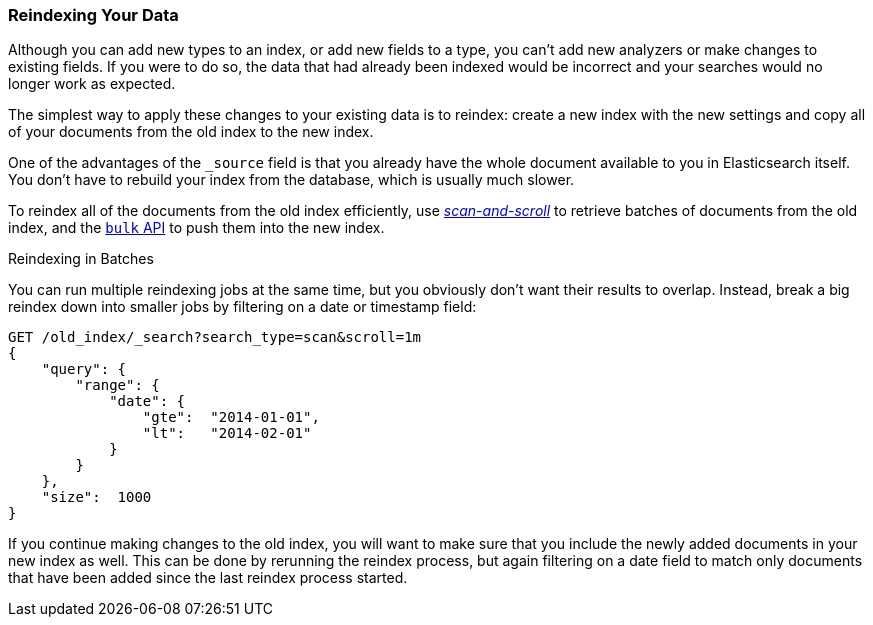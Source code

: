[[reindex]]
=== Reindexing Your Data

Although you can add new types to an index, or add new fields to a type, you
can't add new analyzers or make changes to existing fields.((("reindexing")))((("indexing", "reindexing your data")))  If you were to do
so, the data that had already been indexed would be incorrect and your
searches would no longer work as expected.

The simplest way to apply these changes to your existing data is to
reindex:  create a new index with the new settings and copy all of your
documents from the old index to the new index.

One of the advantages of the `_source` field is that you already have the
whole document available to you in Elasticsearch itself. You don't have to
rebuild your index from the database, which is usually much slower.

To reindex all of the documents from the old index efficiently,  use
<<scan-scroll,_scan-and-scroll_>> to retrieve batches((("scan-and-scroll", "using in reindexing documents"))) of documents from the old index,
and the <<bulk,`bulk` API>> to push them into the new index.

.Reindexing in Batches
****

You can run multiple reindexing jobs at the same time, but you obviously don't
want their results to overlap.  Instead, break a big reindex down into smaller
jobs by filtering on a date or timestamp field:

[source,js]
--------------------------------------------------
GET /old_index/_search?search_type=scan&scroll=1m
{
    "query": {
        "range": {
            "date": {
                "gte":  "2014-01-01",
                "lt":   "2014-02-01"
            }
        }
    },
    "size":  1000
}
--------------------------------------------------


If you continue making changes to the old index, you will want to make
sure that you include the newly added documents in your new index as well.
This can be done by rerunning the reindex process, but again filtering
on a date field to match only documents that have been added since the
last reindex process started.

****


